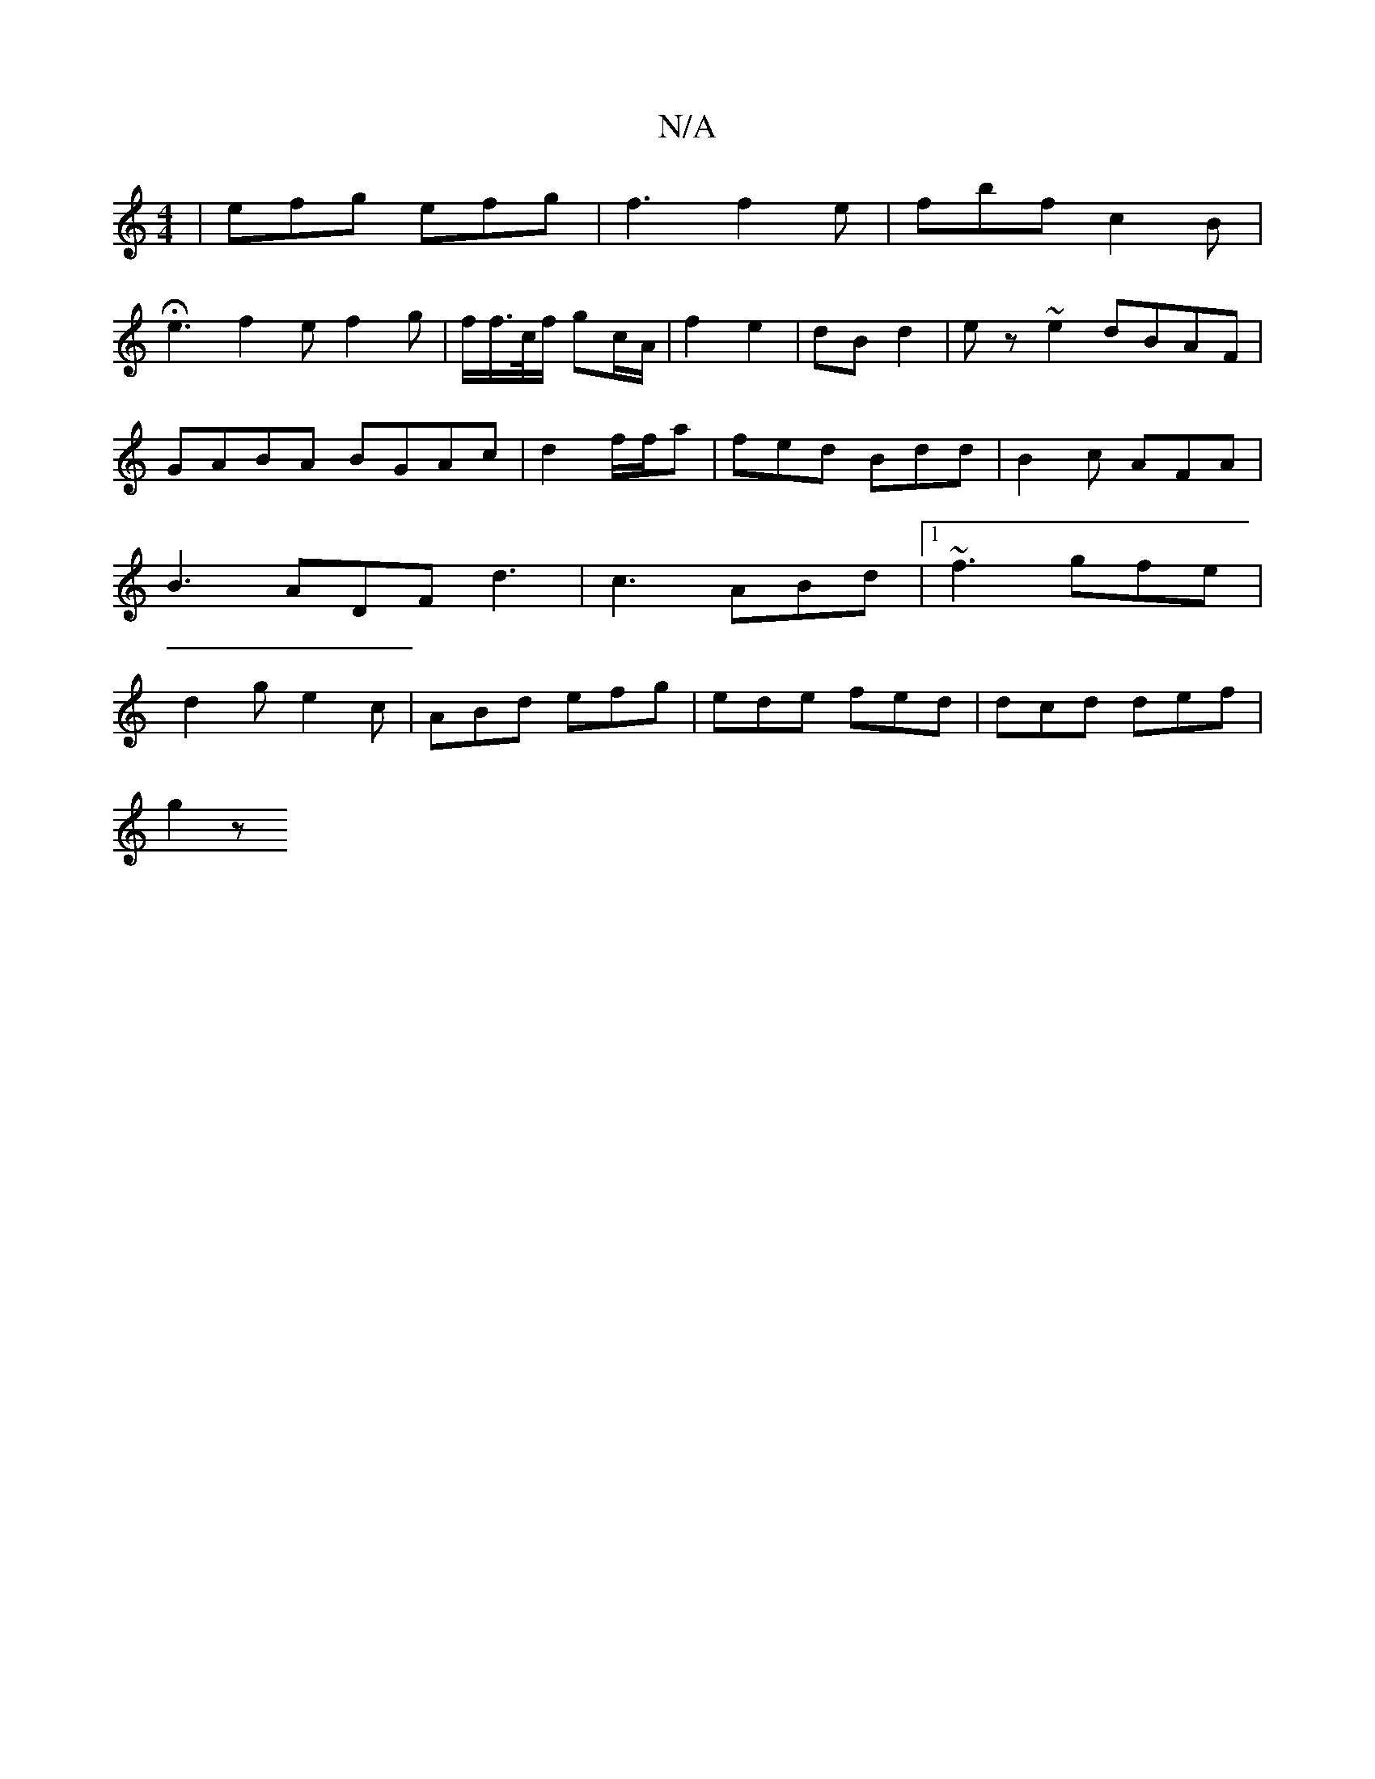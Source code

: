X:1
T:N/A
M:4/4
R:N/A
K:Cmajor
| efg efg | f3 f2e | fbf c2 B |
He3 f2 e f2 g | f/f/>c/f/ gc/A/|f2 e2|dB d2|ez ~e2 dBAF|GABA BGAc|d2 f/f/a | fed Bdd | B2c AFA |B3 ADF d3|c3 ABd |1 ~f3 gfe|d2g e2c | ABd efg | ede fed | dcd def |
g2 z